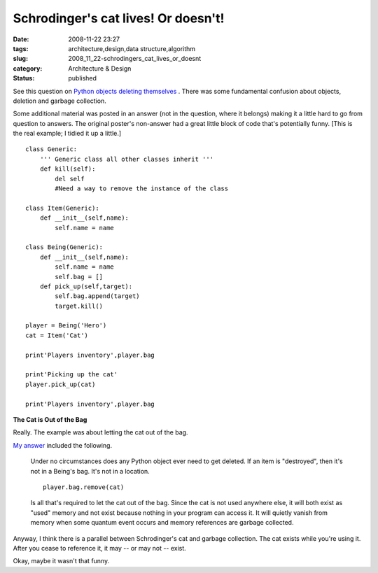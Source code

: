 Schrodinger's cat lives! Or doesn't!
====================================

:date: 2008-11-22 23:27
:tags: architecture,design,data structure,algorithm
:slug: 2008_11_22-schrodingers_cat_lives_or_doesnt
:category: Architecture & Design
:status: published







See this question on `Python objects deleting themselves <http://stackoverflow.com/questions/293431/python-object-deleting-itself>`_ .  There was some fundamental confusion about objects, deletion and garbage collection.



Some additional material was posted in an answer (not in the question, where it belongs) making it a little hard to go from question to answers.  The original poster's non-answer had a great little block of code that's potentially funny.  [This is the real example; I tidied it up a little.]

..  code:

::

    class Generic:
        ''' Generic class all other classes inherit '''
        def kill(self):
            del self
            #Need a way to remove the instance of the class
    
    class Item(Generic):
        def __init__(self,name):
            self.name = name
    
    class Being(Generic):
        def __init__(self,name):
            self.name = name
            self.bag = []
        def pick_up(self,target):
            self.bag.append(target)
            target.kill()
    
    player = Being('Hero')
    cat = Item('Cat')
    
    print'Players inventory',player.bag
    
    print'Picking up the cat'
    player.pick_up(cat)
    
    print'Players inventory',player.bag





:strong:`The Cat is Out of the Bag` 



Really.  The example was about letting the cat out of the bag.



`My answer <http://stackoverflow.com/questions/293431/python-object-deleting-itself#293920>`_  included the following.

    

    Under no circumstances does any Python object ever need to get deleted. If an item is "destroyed", then it's not in a Being's bag. It's not in a location.

    ..  code:

    ::

        player.bag.remove(cat)

    

    

    Is all that's required to let the cat out of the bag. Since the cat is not used anywhere else, it will both exist as "used" memory and not exist because nothing in your program can access it. It will quietly vanish from memory when some quantum event occurs and memory references are garbage collected.





Anyway, I think there is a parallel between Schrodinger's cat and garbage collection.  The cat exists while you're using it.  After you cease to reference it, it may -- or may not -- exist.



Okay, maybe it wasn't that funny.





